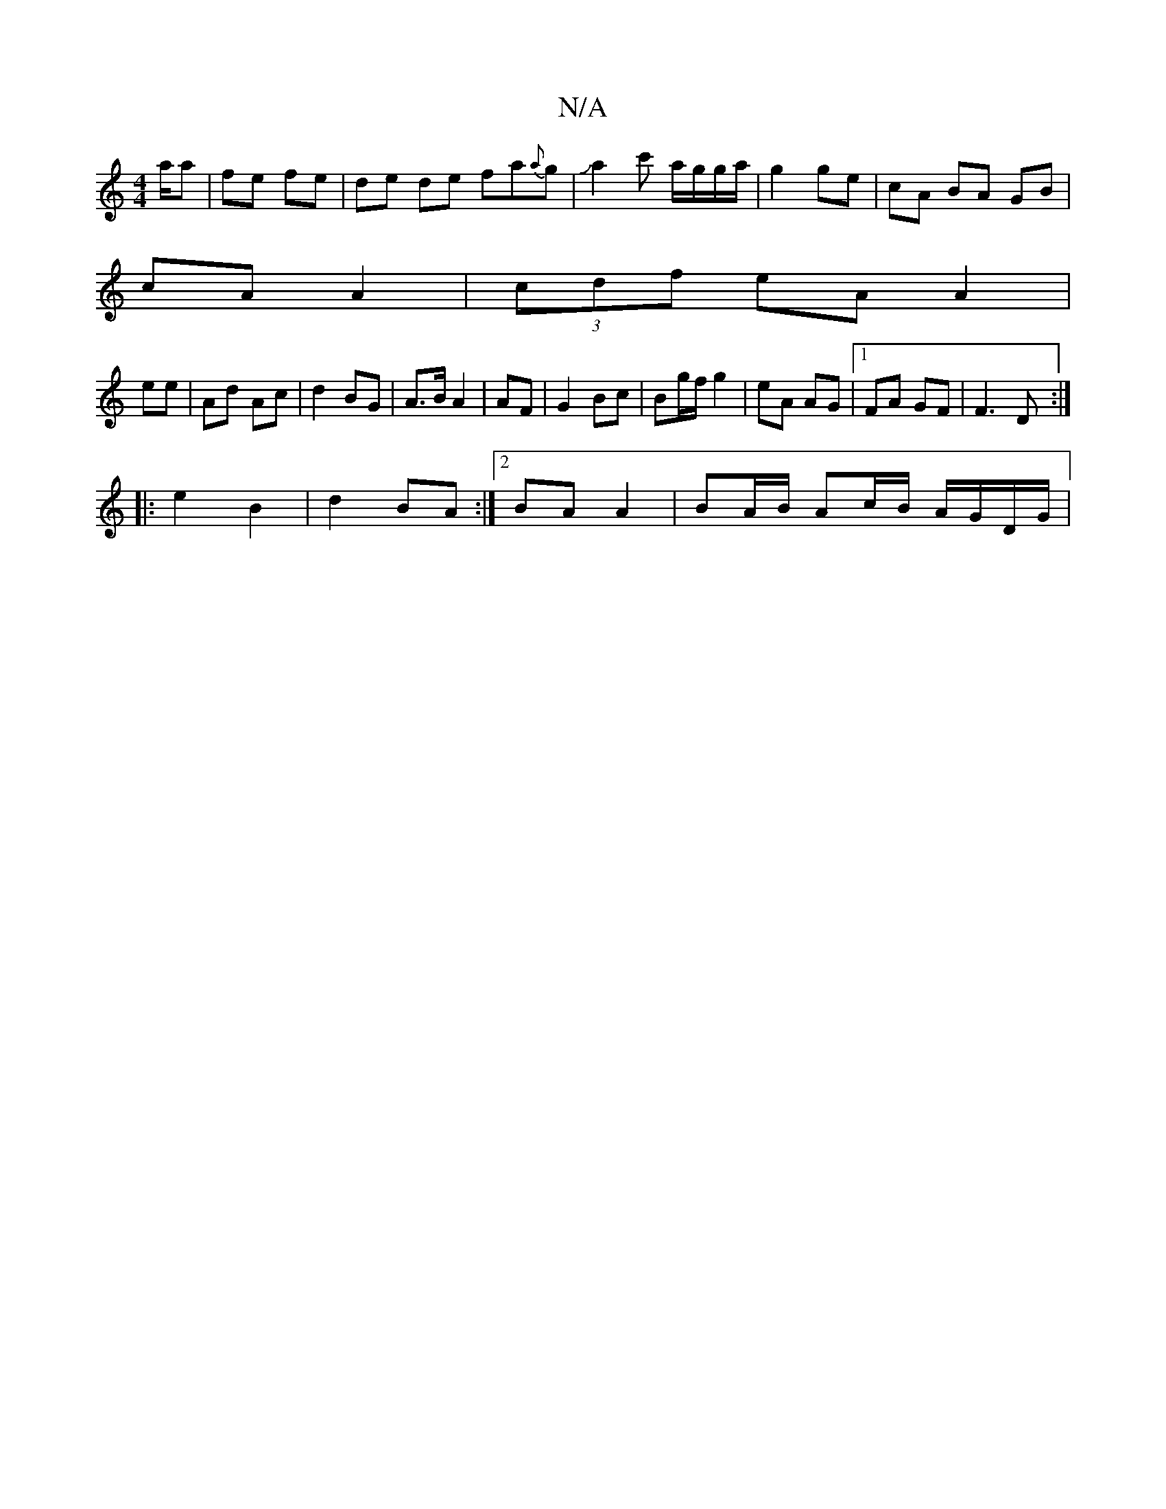 X:1
T:N/A
M:4/4
R:N/A
K:Cmajor
/a/a |fe fe | de de fa{a}g | Ja2c' a/g/g/a/|g2 ge|cA BA GB|
cA A2|(3cdf eA A2|
ee|Ad Ac|d2 BG|A>B A2|AF |G2 Bc | Bg/f/ g2-|eA AG |1 FA GF | F3 D :|
|: e2 B2 | d2 BA :|2 BA A2 | BA/B/ Ac/B/ A/G/D/G/ | 